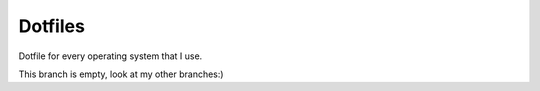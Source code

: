 ========
Dotfiles
========

Dotfile for every operating system that I use.

This branch is empty, look at my other branches:)
